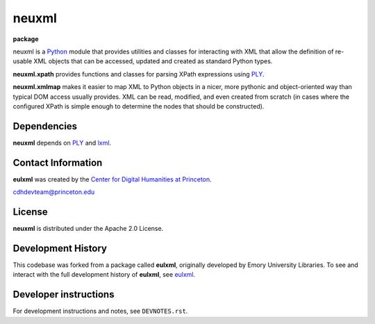 ======
neuxml
======

**package**
  .. image:: https://img.shields.io/pypi/v/neuxml.svg
    :target: https://pypi.python.org/pypi/neuxml
    :alt: PyPI

  .. image:: https://img.shields.io/github/license/Princeton-CDH/neuxml.svg
    :alt: License

  .. image:: https://img.shields.io/pypi/dm/neuxml.svg
    :alt: PyPI downloads

neuxml is a `Python <http://www.python.org/>`_ module that provides
utilities and classes for interacting with XML that allow the
definition of re-usable XML objects that can be accessed, updated and
created as standard Python types.

**neuxml.xpath** provides functions and classes for parsing XPath
expressions using `PLY <http://www.dabeaz.com/ply/>`_.

**neuxml.xmlmap** makes it easier to map XML to Python objects in a
nicer, more pythonic and object-oriented way than typical DOM access
usually provides.  XML can be read, modified, and even created from
scratch (in cases where the configured XPath is simple enough to
determine the nodes that should be constructed).

Dependencies
============

**neuxml** depends on `PLY <http://www.dabeaz.com/ply/>`_ and `lxml
<http://lxml.de/>`_.


Contact Information
===================

**eulxml** was created by the `Center for Digital Humanities at Princeton <https://cdh.princeton.edu/>`_.

cdhdevteam@princeton.edu


License
=======
**neuxml** is distributed under the Apache 2.0 License.


Development History
===================

This codebase was forked from a package called **eulxml**, originally developed
by Emory University Libraries. To see and interact with the full development
history of **eulxml**, see `eulxml <https://github.com/emory-libraries/eulxml>`_.


Developer instructions
======================

For development instructions and notes, see ``DEVNOTES.rst``.
